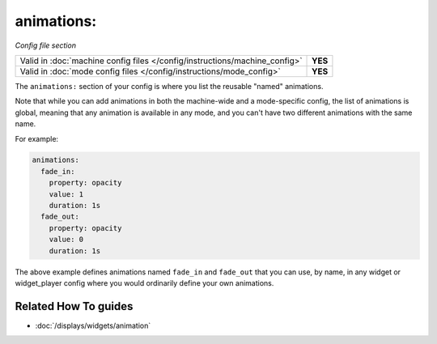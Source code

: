 animations:
===========

*Config file section*

+----------------------------------------------------------------------------+---------+
| Valid in :doc:`machine config files </config/instructions/machine_config>` | **YES** |
+----------------------------------------------------------------------------+---------+
| Valid in :doc:`mode config files </config/instructions/mode_config>`       | **YES** |
+----------------------------------------------------------------------------+---------+

.. overview

The ``animations:`` section of your config is where you list the reusable "named" animations.

Note that while you can add animations in both the machine-wide and a mode-specific
config, the list of animations is global, meaning that any animation is available in any
mode, and you can't have two different animations with the same name.

For example:

.. code-block:: mpf-config

   animations:
     fade_in:
       property: opacity
       value: 1
       duration: 1s
     fade_out:
       property: opacity
       value: 0
       duration: 1s

The above example defines animations named ``fade_in`` and ``fade_out`` that you can use, by name, in any widget or
widget_player config where you would ordinarily define your own animations.

.. config


Related How To guides
---------------------

* :doc:`/displays/widgets/animation`
